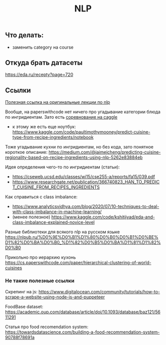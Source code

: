 #+title: NLP

** Что делать:

- заменить category на course


** Откуда брать датасеты

https://eda.ru/recepty?page=720


** Ссылки

[[https://www.youtube.com/playlist?list=PLoROMvodv4rOSH4v6133s9LFPRHjEmbmJ][Полезная ссылка на оригинальные лекции по nlp]]

Вообще, на paperswithcode нет ничего про угадывание категории блюда по ингридиентам. Зато есть [[https://www.kaggle.com/competitions/whats-cooking/overview/description][соревнование на caggle]]
- к этому же есть еще ноутбук: https://www.kaggle.com/code/paultimothymooney/predict-cuisine-type-from-recipe-ingredients/notebook

Тоже угадывание кухни по ингридиентам, но без кода, зато понятное короткое описание:
https://medium.com/@jaimejcheng/predicting-cuisine-regionality-based-on-recipe-ingredients-using-nlp-5262e83884eb

Идея определения чего-то по ингридиентам (статьи):
- https://cseweb.ucsd.edu/classes/wi15/cse255-a/reports/fa15/039.pdf
- https://www.researchgate.net/publication/366740823_HAN_TO_PREDICT_CUISINE_FROM_RECIPES_INGREDIENTS

Как справиться с class imbalance:
- https://www.analyticsvidhya.com/blog/2020/07/10-techniques-to-deal-with-class-imbalance-in-machine-learning/
- (менее полезное) https://www.kaggle.com/code/kshitijyad/eda-and-class-imbalance-explained-novice-level

Разные библиотеки для всякого nlp на русском языке
https://nlpub.ru/%D0%9E%D0%B1%D1%80%D0%B0%D0%B1%D0%BE%D1%82%D0%BA%D0%B0_%D1%82%D0%B5%D0%BA%D1%81%D1%82%D0%B0

Прикольно про иерархию кухонь
https://cs.paperswithcode.com/paper/hierarchical-clustering-of-world-cuisines

*** Не такие полезные ссылки

Скрепинг на js:
https://www.digitalocean.com/community/tutorials/how-to-scrape-a-website-using-node-js-and-puppeteer

FoodBase dataset:
https://academic.oup.com/database/article/doi/10.1093/database/baz121/5611291

Статья про food recomendation system:
https://towardsdatascience.com/building-a-food-recommendation-system-90788f78691a
